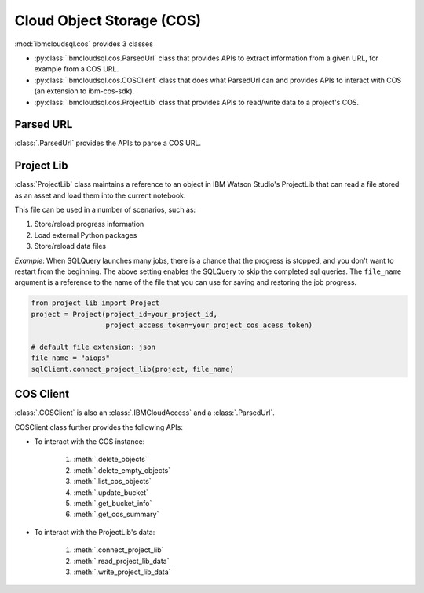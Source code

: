 .. _cos-label:

Cloud Object Storage (COS)
================================================

:mod:`ibmcloudsql.cos` provides 3 classes

* :py:class:`ibmcloudsql.cos.ParsedUrl` class that provides APIs to extract information from a given URL, for example from a COS URL.
* :py:class:`ibmcloudsql.cos.COSClient` class that does what ParsedUrl can and provides APIs to interact with COS (an extension to ibm-cos-sdk).
* :py:class:`ibmcloudsql.cos.ProjectLib` class that provides APIs to read/write data to a project's COS.

Parsed URL
-----------

:class:`.ParsedUrl` provides the APIs to parse a COS URL.

Project Lib
------------

:class:`ProjectLib` class maintains a reference to an object in IBM Watson Studio's ProjectLib 
that can read a file stored as an asset and load them into the current notebook.

This file can be used in a number of scenarios, such as:

1. Store/reload progress information
2. Load external Python packages
3. Store/reload data files

*Example*:
When SQLQuery launches many jobs, there is a chance that the progress is stopped, and
you don't want to restart from the beginning. The above setting enables the SQLQuery to skip the 
completed sql queries. The ``file_name`` argument is a reference to the name of the file that you can 
use for saving and restoring the job progress.

.. code-block:: python

    from project_lib import Project
    project = Project(project_id=your_project_id,
                      project_access_token=your_project_cos_acess_token)

    # default file extension: json
    file_name = "aiops"
    sqlClient.connect_project_lib(project, file_name)



COS Client
-----------

:class:`.COSClient` is also an :class:`.IBMCloudAccess` and a :class:`.ParsedUrl`.

COSClient class further provides the following APIs:

.. 1. interact with COS URL: based on :py:class:`ibmcloudsql.cos.ParsedUrl` class

* To interact with the COS instance:

    1. :meth:`.delete_objects`
    2. :meth:`.delete_empty_objects`
    3. :meth:`.list_cos_objects`
    4. :meth:`.update_bucket`
    5. :meth:`.get_bucket_info`
    6. :meth:`.get_cos_summary`

* To interact with the ProjectLib's data:

    1. :meth:`.connect_project_lib`
    2. :meth:`.read_project_lib_data`
    3. :meth:`.write_project_lib_data`
